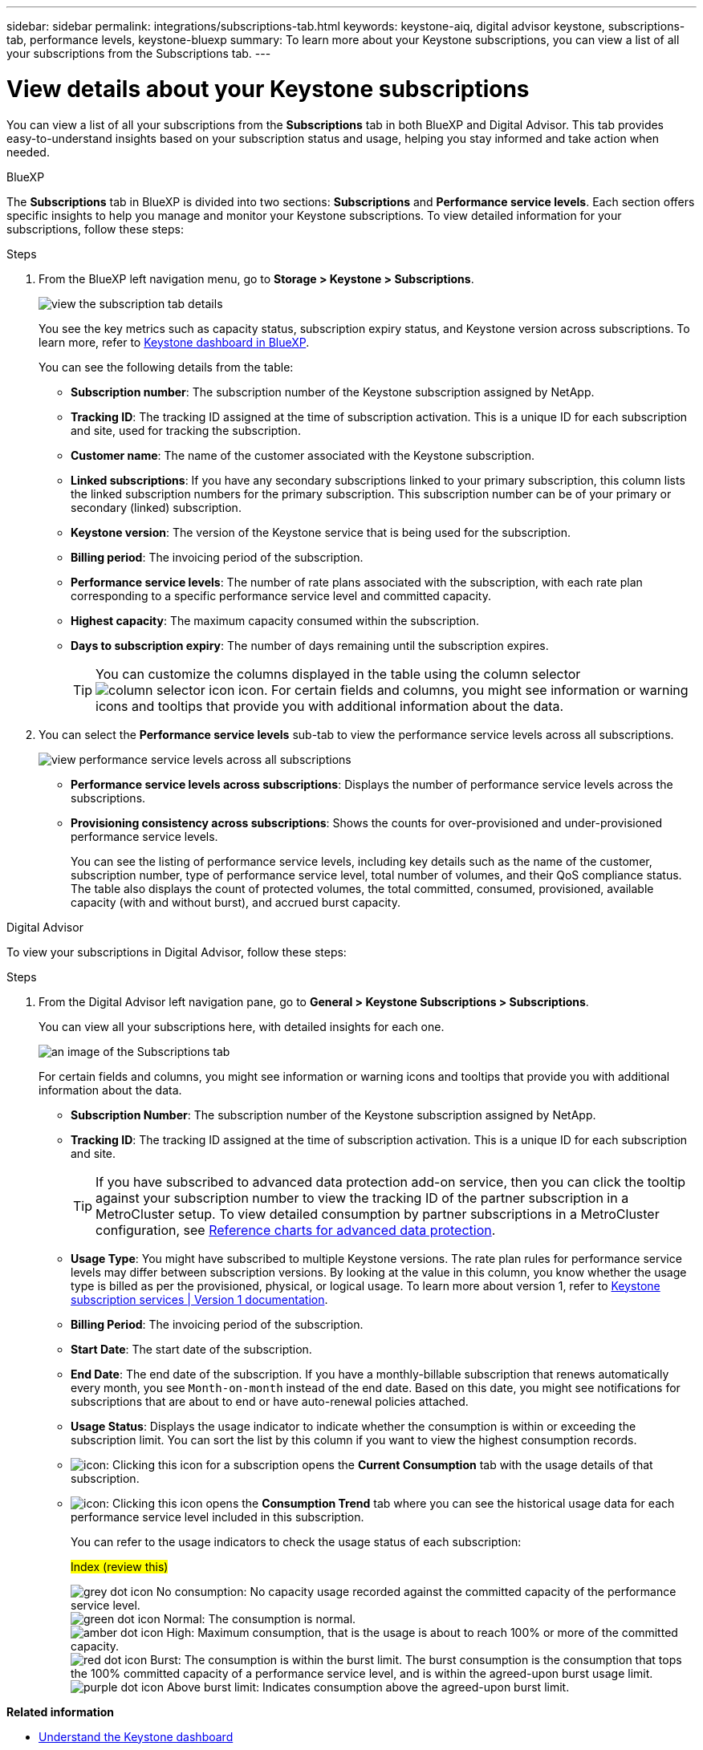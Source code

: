 ---
sidebar: sidebar
permalink: integrations/subscriptions-tab.html
keywords: keystone-aiq, digital advisor keystone, subscriptions-tab, performance levels, keystone-bluexp
summary: To learn more about your Keystone subscriptions, you can view a list of all your subscriptions from the Subscriptions tab.
---

= View details about your Keystone subscriptions
:hardbreaks:
:nofooter:
:icons: font
:linkattrs:
:imagesdir: ../media/

[.lead]
You can view a list of all your subscriptions from the *Subscriptions* tab in both BlueXP and Digital Advisor. This tab provides easy-to-understand insights based on your subscription status and usage, helping you stay informed and take action when needed.

[role="tabbed-block"]
====

.BlueXP
--
The *Subscriptions* tab in BlueXP is divided into two sections: *Subscriptions* and *Performance service levels*. Each section offers specific insights to help you manage and monitor your Keystone subscriptions. To view detailed information for your subscriptions, follow these steps:

.Steps

. From the BlueXP left navigation menu, go to *Storage > Keystone > Subscriptions*.
+
image:bxp-subscription- list.png[view the subscription tab details]
+
You see the key metrics such as capacity status, subscription expiry status, and Keystone version across subscriptions. To learn more, refer to link:../integrations/keystone-bluexp.html[Keystone dashboard in BlueXP].
+
You can see the following details from the table:
+
* *Subscription number*: The subscription number of the Keystone subscription assigned by NetApp.
* *Tracking ID*: The tracking ID assigned at the time of subscription activation. This is a unique ID for each subscription and site, used for tracking the subscription.
* *Customer name*: The name of the customer associated with the Keystone subscription.
* *Linked subscriptions*: If you have any secondary subscriptions linked to your primary subscription, this column lists the linked subscription numbers for the primary subscription. This subscription number can be of your primary or secondary (linked) subscription.
* *Keystone version*: The version of the Keystone service that is being used for the subscription.
* *Billing period*: The invoicing period of the subscription.
* *Performance service levels*: The number of rate plans associated with the subscription, with each rate plan corresponding to a specific performance service level and committed capacity. 
* *Highest capacity*: The maximum capacity consumed within the subscription. 
* *Days to subscription expiry*: The number of days remaining until the subscription expires.
+
TIP: You can customize the columns displayed in the table using the column selector image:column-selector.png[column selector icon] icon. For certain fields and columns, you might see information or warning icons and tooltips that provide you with additional information about the data.
. You can select the *Performance service levels* sub-tab to view the performance service levels across all subscriptions.
+
image:bxp-performance-levels.png[view performance service levels across all subscriptions]

* *Performance service levels across subscriptions*: Displays the number of performance service levels across the subscriptions.
* *Provisioning consistency across subscriptions*: Shows the counts for over-provisioned and under-provisioned performance service levels.
+
You can see the listing of performance service levels, including key details such as the name of the customer, subscription number, type of performance service level, total number of volumes, and their QoS compliance status. The table also displays the count of protected volumes, the total committed, consumed, provisioned, available capacity (with and without burst), and accrued burst capacity.
--

.Digital Advisor
--
To view your subscriptions in Digital Advisor, follow these steps:

.Steps
. From the Digital Advisor left navigation pane, go to *General > Keystone Subscriptions > Subscriptions*.
+
You can view all your subscriptions here, with detailed insights for each one.
+
image:all-subs-3.png[an image of the Subscriptions tab]
+
For certain fields and columns, you might see information or warning icons and tooltips that provide you with additional information about the data. 
+
* *Subscription Number*: The subscription number of the Keystone subscription assigned by NetApp.
//*Linked Subscriptions*: This column is optionally available to you. If you have any secondary subscriptions linked to your primary subscription, this column lists the linked subscription numbers for the primary subscription. This subscription number can be of your primary or secondary (linked) subscription.
* *Tracking ID*: The tracking ID assigned at the time of subscription activation. This is a unique ID for each subscription and site.
[TIP]
If you have subscribed to advanced data protection add-on service, then you can click the tooltip against your subscription number to view the tracking ID of the partner subscription in a MetroCluster setup. To view detailed consumption by partner subscriptions in a MetroCluster configuration, see link:../integrations/consumption-tab.html#reference-charts-for-advanced-data-protection-for-metrocluster[Reference charts for advanced data protection].
* *Usage Type*: You might have subscribed to multiple Keystone versions. The rate plan rules for performance service levels may differ between subscription versions. By looking at the value in this column, you know whether the usage type is billed as per the provisioned, physical, or logical usage. To learn more about version 1, refer to https://docs.netapp.com/us-en/keystone/index.html[Keystone subscription services | Version 1 documentation^].
* *Billing Period*: The invoicing period of the subscription.
* *Start Date*: The start date of the subscription.
* *End Date*: The end date of the subscription. If you have a monthly-billable subscription that renews automatically every month, you see `Month-on-month` instead of the end date. Based on this date, you might see notifications for subscriptions that are about to end or have auto-renewal policies attached.
* *Usage Status*: Displays the usage indicator to indicate whether the consumption is within or exceeding the subscription limit. You can sort the list by this column if you want to view the highest consumption records.
* image:subs-dtls-icon.png[icon]: Clicking this icon for a subscription opens the *Current Consumption* tab with the usage details of that subscription.
* image:aiq-ks-time-icon.png[icon]: Clicking this icon opens the *Consumption Trend* tab where you can see the historical usage data for each performance service level included in this subscription.
+
You can refer to the usage indicators to check the usage status of each subscription:
+
.##Index (review this)##
+
image:icon-grey.png[grey dot icon] No consumption: No capacity usage recorded against the committed capacity of the performance service level.
image:icon-green.png[green dot icon] Normal: The consumption is normal.
image:icon-amber.png[amber dot icon] High: Maximum consumption, that is the usage is about to reach 100% or more of the committed capacity.
image:icon-red.png[red dot icon] Burst: The consumption is within the burst limit. The burst consumption is the consumption that tops the 100% committed capacity of a performance service level, and is within the agreed-upon burst usage limit.
image:icon-purple.png[purple dot icon] Above burst limit: Indicates consumption above the agreed-upon burst limit.
====

*Related information*

* link:../integrations/dashboard-overview.html[Understand the Keystone dashboard]
* link:../integrations/current-usage-tab.html[View your current consumption details]
* link:../integrations/consumption-tab.html[View consumption trends]
* link:../integrations/subscription-timeline.html[View your subscription timeline]
* link:../integrations/assets-tab.html[View your Keystone subscription assets]
* link:../integrations/assets.html[View assets across your Keystone subscriptions]
* link:../integrations/volumes-objects-tab.html[View volumes & objects details]

